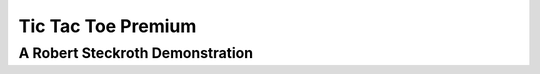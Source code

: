 Tic Tac Toe Premium
====================
A Robert Steckroth Demonstration
---------------------------------

